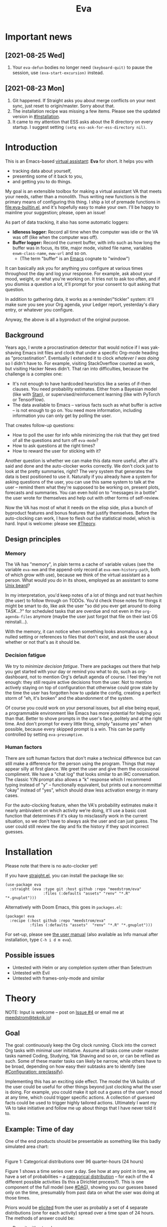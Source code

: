 #+TITLE: Eva
:PREAMBLE:
# Copying and distribution of this file, with or without modification,
# are permitted in any medium without royalty provided the copyright
# notice and this notice are preserved.  This file is offered as-is,
# without any warranty.

# There is an exception to the above paragraph: it does not apply to
# screencasts in this file.

[[https://www.gnu.org/licenses/gpl-3.0][https://img.shields.io/badge/License-GPL%20v3-blue.svg]]
:END:

[[file:assets/screencast01.gif]]

* Important news
** [2021-08-25 Wed]
1. Your =eva-defun= bodies no longer need =(keyboard-quit)= to pause the session, use =(eva-start-excursion)= instead.

** [2021-08-23 Mon]
1. Git happened. If Straight asks you about merge conflicts on your next sync, just reset to origin/master. Sorry about that.
2. The installation recipe was missing a few items.  Please see the updated version in [[#Installation]].
3. It came to my attention that ESS asks about the R directory on every startup. I suggest setting =(setq ess-ask-for-ess-directory nil)=.

* Introduction

This is an Emacs-based [[https://en.wikipedia.org/wiki/Virtual_assistant][virtual assistant]]: *Eva* for short.  It helps you with

- tracking data about yourself,
- presenting some of it back to you,
- and getting you to do things.

My goal is an extensible toolbox for making a virtual assistant VA that meets your needs, rather than a monolith.  Thus writing new functions is the primary means of configuring this thing.  I ship a lot of premade functions in [[file:eva-builtin.el]], and it's hopefully easy to make your own.  I'll be happy to mainline your suggestion; please, open an issue!

As part of data tracking, it also has some automatic loggers:
- *Idleness logger:*  Record all time when the computer was idle or the VA was off (like when the computer was off).
- *Buffer logger:*  Record the current buffer, with info such as how long the buffer was in focus, its title, major mode, visited file name, variables =exwm-class-name=, =eww-url= and so on.
  - (The term "buffer" is an [[https://www.gnu.org/software/emacs/][Emacs]] cognate to "window")

# We keep much of our state on disk, so everything works across reboots and crashes.

# As part of data tracking, Eva always logs the current buffer, with info such as how long the buffer was in focus, its title, major mode, visited file name, variables =exwm-class-name=, =eww-url= and so on.  It also logs idle/offline time.  That means you know how much of the buffer-focus time wasn't.  Since it knows when the idle state ended, you also get the hook =eva-after-return-from-idle-hook= for any purpose -- during which you can look up =eva-length-of-last-idle= -- a modern and necessary complement to =emacs-startup-hook=.  We keep much of our state on disk, so everything works across reboots and crashes, which shouldn't and don't matter.

It can basically ask you for anything you configure at various times throughout the day and log your response. For example, ask about your mood, weight, or what you're working on. It tries not to ask too often, and if you dismiss a question a lot, it'll prompt for your consent to quit asking that question.

In addition to gathering data, it works as a reminder/"tickler" system: it'll make sure you see your Org agenda, your Ledger report, yesterday's diary entry, or whatever you configure.

Anyway, the above is all a byproduct of the original purpose.

** Background

Years ago, I wrote a procrastination detector that would notice if I was yak-shaving Emacs init files and clock that under a specific Org-mode heading as "procrastination".  Eventually I extended it to clock /whatever I was doing/ so I didn't have to.  For example, visiting StackOverflow counted as work, but visiting Hacker News didn't.   That ran into difficulties, because the challenge is a complex one:

- It's not enough to have hardcoded heuristics like a series of if-then clauses.  You need probability estimates.  Either from a Bayesian model (like with [[https://mc-stan.org][Stan]]), or supervised/reinforcement learning (like with PyTorch or TensorFlow).
- The data available to Emacs -- various facts such as what buffer is active -- is not enough to go on. You need more information, including information you can only get by polling the user.

That creates follow-up questions:
- How to poll the user for info while minimizing the risk that they get tired of all the questions and turn off =eva-mode=?
- How to ask questions at the right times?
- How to reward the user for sticking with it?

Another question is whether we can make this data more useful, after all's said and done and the auto-clocker works correctly.  We don't clock just to look at the pretty summaries, right?  The very system that generates the data is best positioned to use it.  Naturally if you already have a system for asking questions of the user, you can use this same system to talk at the user -- remind them what they're supposed to be working on, present plots, forecasts and summaries.  You can even hold on to "messages in a bottle" the user wrote for themselves and help out with other forms of self-review.

Now the VA has most of what it needs on the elisp side, plus a bunch of byproduct features and bonus features that justify themselves.  Before the auto-clocking can work, I have to flesh out the statistical model, which is hard.  Input is welcome: please see [[#Theory]].

# Reconsider this paragraph. Keep it or no?
# coded some more ... [it's bragging if don't specify what it means that we're here]
# I started simple: a series of =(y-or-n-p)= or =(completing-read)= on Emacs init.  That was the UX equivalent of axe murder, but then I coded some more, and now we're here.  We have most features we need for the original purpose, some byproduct features, and some bonus features.  Before the auto-clocking can work, we have to flesh out the statistical model, which is hard.  Input is welcome: please see [[#milestone-for-10-auto-clocking][Milestone for 1.0: Auto-clocking]].

** Design principles
*** Memory
The VA has "memory", in plain terms a cache of variable values (see the variable =eva-mem= and the append-only record at =eva-mem-history-path=, both of which grow with use), because we think of the virtual assistant as a person.  What would you do in its shoes, employed as an assistant to some [[https://www.urbandictionary.com/define.php?term=Unix%20beard][Unix beard]]?

In my interpretation, you'd keep notes of a lot of things and not trust her/him (the user) to follow through on TODOs.  You'd check those notes for things it might be smart to do, like ask the user "so did you ever get around to doing TASK...?" for scheduled tasks that are overdue and not even in the =org-agenda-files= anymore (maybe the user just forgot that file on their last OS reinstall...).

With the memory, it can notice when something looks anomalous e.g. a nulled setting or references to files that don't exist, and ask the user about whether or not that's as it should be.

*** Decision fatigue
We try to /minimize decision fatigue/.  There are packages out there that help you get started with your day or remind you what to do, such as org-dashboard, not to mention Org's default agenda of course.  I feel they're not enough: they still require active decisions from the user.  Not to mention actively staying on top of configuration that otherwise could grow stale by the time the user has forgotten how to update the config, creating a perfect storm of "eh, it's broken" and the abandonment of the system.

Of course you could work on your personal issues, but all else being equal, a programmable environment like Emacs has more potential for helping you than that.  Better to shove prompts in the user's face, politely and at the right time.  And don't prompt for every little thing, simply "assume yes" when possible, because every skipped prompt is a win.  This can be partly controlled by setting =eva-presumptive=.

*** Human factors
There are soft human factors that don't make a technical difference but can still make a difference for the person using the program.  Things that may appear silly at first glance.  We greet the user and give them the occasional compliment.  We have a "chat log" that looks similar to an IRC conversation.  The classic Y/N prompt also allows a "k" response which I recommend typing instead of "y" -- functionally equivalent, but prints out a noncommittal "okay" instead of "yes", which should draw less activation energy in many cases.

For the auto-clocking feature, when the VA's probability estimates make it nearly ambivalent on which activity we're doing, it'll use a basic cost function that determines if it's okay to misclassify work in the current situation, so we don't have to always ask the user and can just guess.  The user could still review the day and fix the history if they spot incorrect guesses.

* Installation

Please note that there is no auto-clocker yet!

If you have [[https://github.com/raxod502/straight.el][straight.el]], you can install the package like so:
#+begin_src elisp
(use-package eva
  :straight (eva :type git :host github :repo "meedstrom/eva"
                 :files (:defaults "assets" "renv" "*.R" "*.gnuplot")))
#+end_src

Alternatively with Doom Emacs, this goes in =packages.el=:
#+begin_src elisp
(package! eva
  :recipe (:host github :repo "meedstrom/eva"
           :files (:defaults "assets"  "renv" "*.R" "*.gnuplot")))
#+end_src

For set-up, please see [[file:doc/eva.org][the user manual]] (also available as Info manual after installation, type ~C-h i d m eva~).

** Possible issues
- Untested with Helm or any completion system other than Selectrum
- Untested with Evil
- Untested with frames-only-mode and similar

* Theory
NOTE: Input is welcome -- post on [[https://github.com/meedstrom/eva/issues/4][Issue #4]] or email me at [[mailto:meedstrom@teknik.io][meedstrom@teknik.io]]!

** Goal
The goal: continuously keep the Org clock running.  Clock into the correct Org tasks with minimal user initiative.  Assume all tasks come under master tasks named Coding, Studying, Yak Shaving and so on, or can be refiled as such.  Some of these master tasks can likely be narrow, while others have to be broad, depending on how easy their subtasks are to identify (see [[#configuration-preclassify][#Configuration: preclassify]]).
# -- they just need to be the same categories we define as "activities", more on that later, and it's feasible some of them can be very narrow in meaning, while others have to remain broad.

Implementing this has an exciting side effect.  The model the VA builds of the user could be useful for other things beyond just clocking what the user is doing.  For example, you could make it spit out a guess of the user's mood at any time, which could trigger specific actions.  A collection of guessed facts could be used to trigger highly tailored actions.  Ultimately I want my VA to take initiative and follow me up about things that I have never told it to.

** Example: Time of day

One of the end products should be presentable as something like this badly simulated area chart:

# #+begin_src R
# library(gtools)
# library(tidyverse)
# d <- bind_rows(
#   as_tibble(rdirichlet(n = (4*8), alpha = c(7, 3, 1, 1))),
#   as_tibble(rdirichlet(n = (4*2), alpha = c(5, 1, 1, 5))),
#   as_tibble(rdirichlet(n = (4*6), alpha = c(1, 2, 4, 9))),
#   as_tibble(rdirichlet(n = (4*4), alpha = c(3, 3, 3, 3))),
#   as_tibble(rdirichlet(n = (4*4), alpha = c(5, 4, 1, 1)))) %>%
#   mutate(time = 1:(4*24)) %>%
#   pivot_longer(starts_with("V"), names_to = "activity", values_to = "likelihood") %>%
#   mutate(activity = factor(activity, labels = c("sleep", "play", "study", "work")))

# ggplot(d, aes(time)) +
#   geom_area(aes(y = likelihood, fill = activity))
# #+end_src

# TODO: change it to 24 hours
[[file:assets/badly_simulated.png]]
\\
Figure 1: Categorical distributions over 96 quarter-hours (24 hours)

Figure 1 shows a time series over a day.  See how at any point in time, we have a set of probabilities -- a [[https://en.wikipedia.org/wiki/Categorical_distribution][categorical distribution]] -- for each of the 4 different possible activities (Is this a Dirichlet process?).  This is one component of the full model (see [[#DAG]]), showing you our guesses based only on the time, presumably from past data on what the user was doing at those times.

Priors would be [[#elicitation-of-priors][elicited]] from the user as probably a set of 4 separate distributions (one for each activity) spread over a time span of 24 hours.  The methods of answer could be:

- Draw it with a touchpen
- Fill in a list of 24 numbers (for 24 hours)
- Let them play with the parameters to a beta distribution until it looks right

** Rubin's basic questions
Donald Rubin has [[https://statmodeling.stat.columbia.edu/2009/05/24/handy_statistic/][two basic questions]] he likes to ask any researcher.  I'll attempt to answer them.

- 1. What would you do if you had all the data?

By all data, I assume you mean all data /except/ user verification on current activity, since the point is to minimize our need for that.

I think I would treat it as a classification problem, a matter of "[[https://en.wikipedia.org/wiki/Nowcasting_(economics)][nowcasting]]" at any specific time, to get the posterior -- presumably a generalized Bernoulli distribution (aka categorical distribution) or a multivariate beta distribution (aka [[https://en.wikipedia.org/wiki/Dirichlet_distribution][Dirichlet distribution]]) -- that tells me what activities have the greatest probability mass at that time.  As inputs to that model, I could probably use certain data which were the case at that exact time, chiefly whether the user is idle/away/asleep, and if not then what window/buffer they are focusing on.  I would also feel the need to rely on data from the past, and therefore input some kind of time series models (ARMA? Kalman filter?).  If the user was doing a certain thing at a time /t/, that might causally influence what they're doing at time t+30.  An interesting input is not only past confirmed activities, but past predicted activity.  Even though it's not confirmed, we should use it and minimize our need for confirmations.

My answer leads me to ask how often to re-run the model and how to use the output of new runs.

The package has dual purposes.  One is to predict in near real-time so as to reassure the user that we're on the ball and maybe get opportunities for correction and training.  To get those fast predictions, maybe the [[https://en.wikipedia.org/wiki/Kalman_filter][Kalman filter]] is appropriate, and though it is normally only used where all variables are continuous, there appear (from casual Googling) to be applications of it for classification.

The other purpose is to classify what happened in the past, something that could be done at leisure overnight with arbitrarily long Markov chains ([[https://en.wikipedia.org/wiki/Markov_chain_Monte_Carlo][Markov chain Monte Carlo]]), an [[https://en.wikipedia.org/wiki/Ensemble_learning][ensemble of models]], [[https://en.wikipedia.org/wiki/Resampling_(statistics)][resampling]] and so on.  This would classify large chunks of time at once, maybe even all time since the beginning of data collection.

An aside: we could block off reclassifying time too far in the past - "lock it in" as it were, but that still leaves say, the last 24-48 hours.

We're dependent on the user's claims of the truth when we can get them, to be able to calibrate the model at all, so we keep track of whether a block of time is verified or just a guess.  (Would it perhaps form a second dataset?)

So a question is whether we should have a variable for guessed activity separate from a variable for verified activity, and also how long the "verification" is good for?  Some kind of exponentially decaying effect from the point in time of verification?  Should we ask the user to also verify large chunks of time in the past, so we don't only have them for single instants in time?

- 2. What were you doing before you had any data?

I was running nested if-then-else clauses to get guesses of the present state, nothing more.  They were hardcoded heuristics with no sense of probability.  That's where I started to feel the need to somehow include past information, because the guesses were frequently stupid, and in particular, changed too easily.  Perhaps I could have implemented a hack to give them some sluggishness, like average the guesses every minute for the past 15 minutes and only change the prediction when the average exceeds 50%.  But that'd have probably resulted in a lot of 7.5 minute time blocks instead of a lot of 1-minute blocks which still looks artificial and feels like I haven't solved the problem in a natural way.

Another problem was when the user corrected the clock: for how long should this correction be canon? In a statistical model, I felt that could be taken care of by "just put a distribution on it".

** Data

You like concrete? I give you concrete! Here are the kinds of data the VA gathers:

*** Buffer log ("buffers" are cognate to app windows)
| focus-in time    | name                         | file | mode | id  |
|------------------+------------------------------+------+------+-----|
| 2020-02-16 13:20 | firefox:news.ycombinator.com | ...  | ...  | ... |
| 2020-02-16 13:21 | school-notes.txt             | ...  | ...  | ... |
| 2020-02-16 13:24 | firefox:news.ycombinator.com | ...  | ...  | ... |
| 2020-02-16 13:29 | firefox:lolcats.com          | ...  | ...  | ... |
| ...              | ...                          | ...  | ...  | ... |

See how much detail we can get from buffer data under [[#configuration-preclassify][#Configuration: preclassify]].

*** Idle/offline time
| idle-start <datetime> | idle-length (minutes) |
|-----------------------+-----------------------|
| 2020-02-16 12:01      |                    82 |
| 2020-02-16 16:21      |                    40 |
| 2020-02-16 17:04      |                    12 |
| 2020-02-16 21:50      |                    11 |
| 2020-02-16 23:02      |                   663 |
| ...                   |                   ... |

*** Sleep
| when <date> | sleep-end <time> | sleep-length (minutes) |
|-------------+------------------+------------------------|
|  2020-02-16 |            08:30 |                    420 |
|  2020-02-17 |            10:00 |                    600 |
|  2020-02-17 |            21:00 |                     30 |
|  2020-02-18 |            08:30 |                    480 |
|         ... |              ... |                    ... |


*** Activity -- the most important data
| when <datetime>  | activity category      |
|------------------+------------------------|
| 2020-02-16 08:30 | "surfing"              |
| 2020-02-16 17:01 | "i dont know"          |
| 2020-02-16 21:00 | "schoolwork"           |
| 2020-02-17 10:00 | "schoolwork"           |
| 2020-02-17 16:00 | "coding"               |
| 2020-02-17 21:00 | "i dunno man piss off" |
| ...              | ...                    |

*** Mood
| when <datetime>     | mood-score | note             |
|---------------------+------------+------------------|
| 2021-08-16 15:37:34 |          9 |                  |
| 2021-08-17 09:56:19 |          4 | blamed for stuff |
| 2021-08-18 02:45:53 |          8 | happy            |
| 2021-08-18 07:10:20 |          8 | focused          |
| 2021-08-18 07:34:29 |          4 | fuck             |
| 2021-08-18 12:02:04 |          6 | weird            |
| 2021-08-18 16:11:43 |          6 | weird            |
| 2021-08-18 17:37:56 |          7 | good             |
| ...                 |        ... | ...              |

*** Notes

We control the sampling frequency and times of day.  So the VA can ask about activity at fully randomized times.  When a question occurs during what's later determined as a sleeping period, the "sleep" answer would be entered retroactively.

In addition to the above data, we get access to some probably less-relevant data gathered around once per day, such as:

- Body weight
- Food (descriptive)
- Meditation (time and length)
- Cold showers (subjective rating)
- ...

There are other possible data sources.  All of [[https://github.com/novoid/Memacs][Memacs]]/[[https://github.com/karlicoss/orger][Orger]] can provide a lot, such as git commit history, text message history, GPS history, and so on.  Perhaps it would be interesting to email the user's phone to verify predictions and poll the webcam and mic for movement.  To limit the scope of this project, I'm only modelling user activity /while at the computer/, not while away from it, so all that can be left on ice as extensions for the future.

From the buffer data, we can create a new variable: "time since buffer-change", and here things start to get interesting for realtime nowcasting.  Of course if you but briefly check an internet article for, say, 30 seconds and get back to your school notes, it's not meaningful (to me) to report this as a change of activity.  So the amount of time since the change matters.  And of course the internet article could be related to the schoolwork.

Also an important piece of data is what kind of buffers these are in the buffer log.  If every unique combination of variables constitutes its own factor level we'll have an enormous amount of levels.  So, from URL and other metadata, we can and should boil down the buffers into relatively few buckets.  Here's a natural application for a reinforcement learning algorithm, but the human approach described in [[#configuration-preclassify][#Configuration: preclassify]] seems likely to be pretty good after some iteration, and can always be updated when it's found to be halting.

# Also, predicted activity category.

** Models

I'm almost certain the VA needs two separate models:

- Realtime model :: a model to be used for realtime prediction, to satisfy the user that the VA is on the ball and get opportunities for correction.  Must be computationally efficient.
- Past-classification model :: a model for classifying the last 24-48 hours "properly". Runs only once for any given day, after which it's up to the user to correct remaining mistakes, if they care to.

The next section is written with the realtime model in mind, but much can apply to both models.  For discussion, see [[https://github.com/meedstrom/eva/issues/4][Issue #4]].

** DAG

So here's a first draft DAG (directed acyclic graph) for causal relations within the realtime model.

# #+begin_src R
# library(dagitty)
# drawdag(dagitty(
#   "dag{
#         time.of.day -> activity;
#         buffer_kind -> buffer;
#         activity -> time.since.bufkind.change;
#         activity -> buffer_kind;
#         time.of.day -> buffer_kind;
#         activity -> activity_verified;
#         missingness_verification -> activity_verified;
#         idle.but.not.asleep -> missingness_verification;
#         activity -> idle.but.not.asleep;
#    }"
# ))
# #+end_src

[[file:assets/dag1.png]]
\\
Figure 2: Model graph for the realtime model.  As usual for DAGs, an arrow means "this causally influences that".  Some of these are observed variables, others have to be estimated (=activity= and =missingness_verification=).  Hyperparameters left out for now.

# #+begin_quote
# Aside: if you need a refresher on DAGs, see.
# stat rethinking 2nd ed examples (see topic  index @ end of book)
# #+end_quote

# #+ATTR: :mode math :align left
# | \sigma | \sim Exponential(1) |
# |   |                  |

Observations
- The contribution of =time.of.day= was illustrated in Figure 1 under [[#example-time-of-day][#Example: Time of day]].
- =activity= is a classification of activity (e.g. coding, sleeping, studying), with fewer factor levels than =buffer_kind=.
- =activity= is unobserved. Estimating it is the purpose.
- =activity_verified= is user-supplied data -- their claim of what activity they're up to -- gotten through automatic prompts at the computer.
- =missingness_verification= is the unobserved process causing =activity_verified= to have N/A values. (It's Bayesian standard practice to name a process like this for any variable that has N/A values).
- Fortunately, we know the generative process behind =missingness_verification= -- it's simply from when the VA asks or doesn't ask the user, and we can design that to be a random sampling over the day, so this is not as much a mystery as in many missing-data models.
  - However, there are times when the VA doesn't get an answer because the user is either away (aka idle) or refuses to respond.  If the latter situation is rare, it doesn't necessarily affect our predictions of activity for the times of day when the user is /not/ idle, and those predictions are our research objective anyway.
- We should leave out =buffer= in this graph, since the artifice =buffer_kind= counts as observed by itself (see [[#configuration-preclassify][#Configuration: preclassify]]), but it could theoretically be estimated from =buffer= in a sophisticated model.
- Note that =buffer_kind= has N/A values, it's not realistic to preclassify all buffers.
- =buffer= has tens of thousands of factor levels.
- The concept of a "change of activity" (shift from one factor level to another in the =activity= variable) may not map to any meaningful neural event in the user.  The user might be in some form of undirected state, their choice of next activity heavily influenced by randomness (whatever they happen to see or hear, what someone else says, ...).  However, we can model that as an activity named "undirected", usually transitional between two activities.  Not sure if it's possible to detect, nor if it's important to distinguish this from other types of unknown activity.
- All our observations of sleep can be considered a subset of =activity_verified= data, so they're baked into that variable.

*** Questions for who knows more statistics than me
- Please see [[https://github.com/meedstrom/eva/issues/4][Issue #4]]

** Configuration: preclassify

So the buffer metadata is an essential component of our model, but we don't at first have any variable called =buffer_kind= with a nice convenient 10-30 factor levels, as opposed to thousands.   We need to create it, by boiling down the other metadata via a helping of researcher fiat.

As you'll probably agree once you look over the below code, this preclassification is extremely useful to probably the majority of predictions the model will make.  I've given the factor names descriptive labels to see how they might map to activity categories, though they won't necessarily do so in the presence of other data (like time of day).  We may have fewer activity categories than the buffer kinds shown here, so that several buffer kinds could indicate the same activity.

Epistemically, this exercise is not where the classification happens, it's just grouping the buffer metadata into meaningful buckets, trying our best to find their natural borders in [[https://www.greaterwrong.com/tag/thingspace][thingspace]].

(TODO: Show a summary of the input dataset too)

#+begin_src R
# When unsure, leave a NA.  Note that it's okay to define kinds that you view
# as conceptual subsets of another.  The names of the kinds (after the tilde ~)
# are just suggestive, and meaningless to the modeler.  Consider giving them
# truly meaningless names, like "fnord" or "1", "2", "3"...

# Keep in mind that this list is parsed sequentially: the first match wins.
# Look at the printout of d to see what kind of info exists.
d %>%
  mutate(buffer_kind = case_when(
    str_detect(buf_name, "\\*Help|describe") ~ "help",
    str_detect(buf_name, "Agenda|Org") ~ "org",
    str_detect(buf_name, "\\*eww") ~ "browsing",
    str_detect(buf_name, "\\*EXWM Firefox") ~ "browsing",
    str_detect(buf_name, "\\*EXWM Blender") ~ "fnord",
    str_detect(buf_name, "\\*timer-list|\\*Warnings|\\*Elint") ~ "emacs",
    str_detect(file, "\\.org$") ~ "org",
    str_detect(file, "\\.el$") ~ "emacs",
    str_detect(file, "\\.csv$") ~ "coding-or-studying",
    str_detect(file, "\\.tsv$") ~ "coding-or-studying",
    str_detect(file, "stats.org$") ~ "studying",
    str_detect(file, "/home/kept/Emacs/conf-vanilla") ~ "emacs-yak-shaving",
    str_detect(file, "/home/kept/Emacs/conf-doom") ~ "emacs-yak-shaving",
    str_detect(file, "/home/kept/Emacs/conf-common") ~ "emacs-yak-shaving",
    str_detect(file, "/home/kept/Emacs") ~ "emacs",
    str_detect(file, "/home/kept/Code") ~ "coding",
    str_detect(file, "/home/kept/Guix") ~ "OS",
    str_detect(file, "/home/kept/Dotfiles") ~ "OS",
    str_detect(file, "/home/kept/Private_dotfiles") ~ "OS",
    str_detect(file, "/home/kept/Coursework") ~ "studying",
    str_detect(file, "/home/kept/Flashcards") ~ "studying",
    str_detect(file, "/home/kept/Diary") ~ "org",
    str_detect(file, "/home/kept/Journal") ~ "org",
    str_detect(file, "/home/me/bin") ~ "coding",
    str_detect(file, "/home/me/\\.") ~ "OS",
    str_detect(mode, "emacs-lisp-mode|lisp") ~ "emacs",
    str_detect(mode, "prog-mode") ~ "coding",
    str_detect(mode, "^org") ~ "org",
    str_detect(mode, "ess") ~ "coding"
  ))
#+end_src
Snippet 1: Each observed buffer is run through these =str_detect()= rules, and on the first matching rule, it's assigned a certain =buffer_kind= indicated after the tilde character =~=.

The above snippet of R code is something the user probably will have to edit to encode features unique to their lives (such as file organization) -- but the default snippet should be pretty comprehensive.  This is not yet comprehensive, but a proof of concept.

There remain cases where the =buffer_kind= is left at a N/A value because none of the rules matched.  Instead of a single N/A bucket, we might put it in one of a few "=unknown_1=", "=unknown_2=", ... buckets, for example one for web browsing where the URL doesn't make it clear what's the activity (but we still know it's web browsing at least, so it can go in =unknown_web_browsing= as opposed to =unknown_something_else=).  (NOTE to prevent confusion: the above snippet already does this for eww and firefox and much too high up in the list -- as I said, it needs work).

** Configuration: define activities

First, the user shall define an exhaustive and _mutually exclusive_ list of activities, such that any minute in their day can be classified as one of these activities.

#+BEGIN_SRC elisp
(setq eva-activity-list
      (list
       (eva-activity-create :name "sleep"
                            :cost-false-pos 3
                            :cost-false-neg 3)

       (eva-activity-create :name "studying"
                            :id "24553859-2214-4fb0-bdc9-84e7f3d04b2b"
                            :cost-false-pos 5
                            :cost-false-neg 8)

       (eva-activity-create :name "unknown"
                            :cost-false-pos 0
                            :cost-false-neg 0)))
#+END_SRC

- =:name= is name of the activity.  Try not to change it, as it'll trigger a new elicitation of priors, like you'd deleted the activity and added a different one.
- =:id= is the =org-id= identifier of an Org headline.  Setting it will allow Emacs to insert the history as org-clock lines under the headline's logbook.
- =:cost-false-pos= is the cost of a false positive, i.e. falsely assuming that you are working on this when you aren't (and thus accumulating clock time on it when you aren't doing it).
- =:cost-false-neg= is the cost of a false negative, i.e. falsely assuming that you *aren't* working on this when you are (and thus missing out on clock time).

The "costs" implement a cost function or [[https://en.wikipedia.org/wiki/Loss_function][loss function]].  Emacs will use this information to decide whether it's worth querying you to verify its predictions.  The costs have no measurement unit but are relative to the costs of other activities.  When in doubt, give the same number to both the false positive and negative costs, you can refine them later.

There should be an activity called "unknown" with costs zero, to work as a default.

** Elicitation of priors

Before the auto-clocker starts running models, it will get the priors it needs by carrying out  [[https://onlinelibrary.wiley.com/doi/book/10.1002/0470033312][expert elicitation]], where the user is considered the "expert".  The user shall be asked to give their beliefs about a range of situations.  We already went into this a bit under [[#example-time-of-day][#Example: Time of day]], how the user would give their priors over different times of day.

Aside from times of day, the user might be asked for Dirichlet concentration parameters to how each =buffer_kind= predicts activity.  While the name is scary, it's not a lot to ask: one number for each one of their predefined activities, where a bigger number means more likely.  Like with the cost function, the most important thing is the ratio between them, but this time the absolute scale does play a role.  There is a difference between {1, 2, 3} and {2, 4, 6}... (TODO: explain)

We'll reassure the user there's no need to overthink your answers.  While priors are necessary, enough data will overwhelm them eventually, provided you didn't zero out any possibilities nor put them at 100% ([[https://en.wikipedia.org/wiki/Cromwell%27s_rule][Cromwell's rule]]).

Ideally, this questioning would be a one-time thing, but in practice we have to repeat it whenever the user re-defines the buffer kinds (repeat for each buffer kind affected by the change) or re-defines the activities (repeat everything), since that changes the statistical model.  This would be an iterative process that's most intense in the beginning.

Every time the questioning repeats, we have to discard all the data up to that point to avoid HARK ([[https://en.wikipedia.org/wiki/Hypotheses_suggested_by_the_data][hypothesising after results known]]).  The idea is that the user rolls up everything they've learned into the new priors.  We display descriptive statistics during this questioning.  If the user is not feeling up to it, they can cancel all this and stay on the old model until later.

It's possible that instead of asking for Dirichlet parameters, it's smarter to ask more specific, binary questions like
- Probability that editing elisp files is yak shaving as opposed to productivity
- Probability that ...

But this may be a nearly endless list of questions (combinatorial explosion) or may require user to design these questions for themselves and modify the R code, whereas the parameters questions are simple and there are only as many of them as there are buffer kinds.

# User-manual version

# Before the auto-clocker starts making any predictions, it will *elicit priors*.  You'll be asked to give your prior beliefs about a wide range of situations. This is a one-time thing in principle, though the questioning will repeat every time you add or remove an activity to =eva-activities=, since that alters the statistical model.  If Emacs should fail to load your initfiles, it'll read =eva-activities= from a backup, but you should keep the =setq= form in your initfiles, in case Emacs fails to load the backup.  Feel free to change the costs at any time, but leave the names alone as it will look like you added a new activity.

# While these questions are necessary, there's no need to overthink your answers.  They serve as a starting point, and sufficient data will overwhelm them eventually, provided you didn't zero out any possibilities nor put them at 100% ([[https://en.wikipedia.org/wiki/Cromwell%27s_rule][Cromwell's rule]]).

# Later when you add a new activity category, we'll repeat the questioning.  All the data up to that point will be discarded to avoid HARK ([[https://en.wikipedia.org/wiki/Hypotheses_suggested_by_the_data][hypothesising after results known]]).  The idea is that you roll up everything you've learned into the new priors.  Exploit the descriptive statistics we make available during questioning, look them over.

# If you don't have time to answer the questions, don't change the categories.  You will have the option to continue using the old set of categories if it turns out you don't have time.

# Typical questions during elicitation of priors

# Every question asks for the parameters to a [[https://en.wikipedia.org/wiki/Dirichlet_distribution][Dirichlet distribution]].  It's not complicated -- this is kid-level stuff for ML people -- one number for each one of your predefined activities, where a bigger number means more likely.  They're called "concentration parameters".  Like with the cost function, the most important thing is the ratio between them, but this time the absolute scale does play a role.  There is a difference between {1, 2, 3} and {2, 4, 6}, the vector with the bigger numbers is more densely concentrated around small loci. (what does this mean?)

# , in other words, a list of numbers each corresponding to one of your predefined activities.  These parameters behave such that if you give every one the value 1, every activity is equally likely.  Increase if you think one is more likely than another, decrease if less likely.

* Stretch wishlist: Extended AI features
You could consider auto-clocking as not a flagship feature, but a proof-of-concept and initial battle test.  After we have it, the VA's model of the user could be useful for other things, such as all of the following.

** Procrastination prediction engine

In other words, not just recording the past and guessing the present state of affairs ([[https://en.wikipedia.org/wiki/Nowcasting_(economics)][nowcasting]]), but forecasting what you will spend the next few hours doing or how much work you will get done today!

If these numbers are halfway reliable, the forecasts may well alter what you end up doing, just as a way of rebelling, or because you notice little lifehacks that improve the forecast (even something stupid like taking a walk in the morning).  Perhaps we could show the user where most of the probability mass is coming from, so they see where they can make the largest difference in their life.  Thus the user doesn't have to analyze their own data, it's indirectly happening anyway.  No longer a bunch of spreadsheets on disk you forget about.

With [[https://www.gwern.net/Prediction-markets#predictionbook-nights][PredictionBook]] integration, we could even make a game of recording the user's own predictions, pitting them against the AI's guesses, and hooking [[https://bitbucket.org/eeeickythump/org-gamify][org-gamify]] rewards into the game. 

** Reading assistant
While reading an Info manual or ebook, we prompt the user to write flashcards (maybe [[https://github.com/org-roam/org-roam][org-roam]] nodes) at appropriate points.  We remember from what location a flashcard was created, present related flashcards when revisiting a book/manual, and prompt the user to revisit books they have not visited in a long time.  You could describe it as assisted [[https://en.wikipedia.org/wiki/Incremental_reading][incremental reading]].  Like how you would imagine ebook readers like the Pocketbook if it (1) had a virtual assistant like Siri that (2) knew the latest research on spaced repetition learning.

A love affair with Emacs means we substitute the main apps on every device.  The user runs Emacs on their smartphone (UserLAnd), [[https://old.reddit.com/r/RemarkableTablet/comments/iis4fo/emacs_on_remarkable/][on their e-ink device]] and on their tablet, bringing a fold-down Bluetooth keyboard everywhere they go.  If the init files are kept in sync, it's as if they are all the same instance of Emacs, and we get logs of what's happening on each device.  We can also resume reading any book from any device we like, and obviously use Emacs' various flashcard solutions from any device, with full capabilities (both creation and review) instead an often-limited mobile app frontend.  We'll have all our org-capture templates and so on.

So it makes sense to track all the reading the user does inside Emacs and help them with it and with consistency.

This also means we may be able to *record all that the user has ever even briefly learned* and therefore measure how much they have forgotten.  Perhaps more practically, this info could be used by aware manuals and "tutors" such as evil-tutor to scale the difficulty to what the user already knows.

** Diet consistency helper
For this, a prerequisite is access to e-receipts.  With a log of receipts, we can infer roughly what the user's diet looks like -- not on a daily basis but averaged over a rolling weekly or monthly basis, which is precise enough.

You could use this to plot a moving average of macronutrients and compare it to your weight graph (which is itself noisy and meaningless for a specific day), or you could summarize how often you eat healthy or unhealthy, or how much you drink or smoke, things which are easy to be mistaken about.

The e-receipts will not be reliable if the user shares food often, so it would require corrections, but it may take less mental activation energy to correct a wrong log than to write them from scratch.

A "fun" effect is that the user will be obligated to log when they throw away e.g. a pack of butter, so it gets correctly subtracted from the year's total calories.  The model has to assume that buying means eating, after all.

** Features typical of smartphone virtual assistants
- ???

I'm deaf so I have no real idea what they do.

* Stretch wishlist: NLP
An aspect of AI is natural language parsing and generation.  Using GPT-J or whatever is the latest offline-workable system, we may open up a few quality-of-life boosts:

** Make Emacs do things through an interactive chat
May achieve at least 2 things:
1. Let us modify function calls through subtle differences in language
2. Skip the mental work of translating from thought to implementation -- because sometimes, it doesn't take a human to figure out; there can be enough info in a half-formed sentence for GPT-J to catch on
   - don't have to remember what a file or command is called or how to modulate parameters
   - imagine being able to type: "open dired buffers of all that i worked on yesterday" or just "what was i doing yesterday?" and getting a response that isn't pre-programmed

Let it operate Emacs for you.

** "[[https://en.wikipedia.org/wiki/Rubber_duck_debugging][Rubber duck]]" mode
** An omnipresent psychologist better than M-x doctor
The built-in =M-x doctor= is based on the ELIZA chatbot from 1966, which is largely a caricature even if it can be surprisingly useful.  There are probably gains to be had here.  Further, we could plug it to initiate conversations when certain conditions are met, and we could start tracking certain data that would help it with its conclusions.

** Code copilot, like [[https://en.wikipedia.org/wiki/GitHub_Copilot][GitHub Copilot]]
** Personal tutor, like [[https://primerlabs.io/][Primerlabs]]
Would probably be an extension of the reading assistant I mentioned under [[#stretch-wishlist-extended-ai-features][#Stretch wishlist: Extended AI features]].

** Goal gatherer
Like [[https://github.com/enisozgen/idle-org-agenda][idle-org-agenda]] on steroids.  Instead of just showing you the agenda, we talk to the user to try to get at their goals for each project, then follows them up about it.  Basically so you don't get in a rut, prompting you to work in more agile fashion.  Basically coaches the user through [[https://www.greaterwrong.com/tag/goal-factoring][goal factoring]] and prompts the user to write TODOs for each.

* Stretch wishlist: Other
** Newsletter
This may sound absurd, but think of a literal newspaper front page.  What if Emacs could generate that on the fly for you, [[https://news.ycombinator.com/item?id=23669650][like this example for Hacker News]]?  If you have a IoT-connected coffee machine, you might see a headline like

- *RIGHT NOW: The coffee is cold*

- *User slacking - "reddit interests me more!"*

- *User submits 12 commits, neglects main project!*

- <Friend> emails user, ignored for 5 hours!

It could be called the You Tribune.

*** Bonus

The You Tribune could pipe in RSS/feed articles of high likely interest.  Once again, the VA would know this from your activities, this time via elfeed history.

It could tell you who you're chatting with, have a summary "This day one year ago", and what not.

** Continuous review
Many people use human assistants and "weekly reviews" as an adaptation to the inflexibilities of life, and doing it all at once minimizes context switching later, but some of us may reliably be at the computer many hours every day in one and the same programmable environment.  This reliability is an opportunity to exploit for as long as the user stays in it.  We can have a VA that (1) knows things that would be hard for a human assistant to know, and (2) spread out the review process into a more continuous thing, filling in the time gaps anywhere you can with little context switching.

We already have parts of such a process.  Every day, =eva-present-diary= exposes you to a selection of your old diary entries, so that the diary works as a "tickler file".

The question is: what else is part of a weekly review:
- Reviewing your life goals  -- goal gatherer
- Cleaning up your project lists
  - generating fresh TODOs
  - expunging stale projects
- ... ?

# ASIDE: Always compare this package you want to make to a simple extension of your org agenda, with more hotkeys on display for all kinds of interesting commands (like review diary). What does your package have that is special?

# It should be a new sort of interface to org-mode. A unified interface, as opposed to a haphazard set of tools. An org VA knows all the capabilities of org-mode. It can call org-pomodoro without you knowing what that is. More importantly, it can /prompt/ you into doing a pomdoro when appropriate -- or something else, depending on what it knows. For that it is necessary to feed it with info about your whole personal system, things like the setting of org-journal-dir or how often you want to reflect on topic X. Maybe declarative config?

* Conclusion
Hope you had fun!  Bye.
